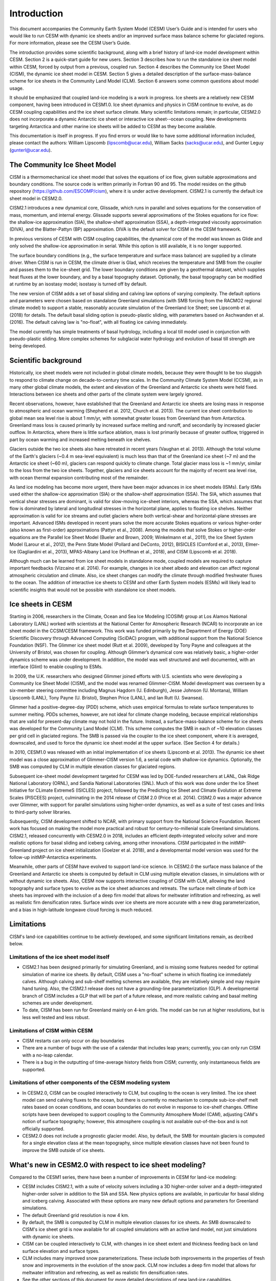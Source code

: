 .. _introduction:

*****************
Introduction
*****************

This document accompanies the Community Earth System Model (CESM) User’s
Guide and is intended for users who would like to run CESM with dynamic
ice sheets and/or an improved surface mass balance scheme for glaciated
regions. For more information, please see the CESM User’s Guide.

The introduction provides some scientific background, along with a brief
history of land-ice model development within CESM. Section 2 is a
quick-start guide for new users. Section 3 describes how to run the
standalone ice sheet model within CESM, forced by output from a
previous, coupled run. Section 4 describes the Community Ice
Sheet Model (CISM), the dynamic ice sheet model in CESM. Section
5 gives a detailed description of the surface-mass-balance scheme for
ice sheets in the Community Land Model (CLM). Section 6 answers some
common questions about model usage.

It should be emphasized that coupled land-ice modeling is a work in progress.
Ice sheets are a relatively new CESM component, having been introduced in CESM1.0.
Ice sheet dynamics and physics in CISM continue to evolve, as do CESM coupling
capabilities and the ice sheet surface climate.
Many scientific limitations remain; in particular, CESM2.0 does not
incorporate a dynamic Antarctic ice sheet or interactive ice sheet--ocean coupling.
New developments targeting Antarctica and other marine ice sheets
will be added to CESM as they become available.

This documentation is itself in progress. If you find errors or would like
to have some additional information included, please contact the authors:
William Lipscomb (lipscomb@ucar.edu), William Sacks (sacks@ucar.edu),
and Gunter Leguy (gunterl@ucar.edu).

===============================
 The Community Ice Sheet Model
===============================

CISM is a thermomechanical ice sheet model that solves the
equations of ice flow, given suitable approximations and boundary
conditions. The source code is written primarily in Fortran 90 and 95.
The model resides on the github repository
(https://github.com/ESCOMP/cism), where it is under active development.
CISM2.1 is currently the default ice sheet model in CESM2.0.

CISM2.1 introduces a new dynamical core, Glissade, which runs in parallel
and solves equations for the conservation of mass, momentum, and
internal energy. Glissade supports several approximations of the
Stokes equations for ice flow: the shallow-ice approximation
(SIA), the shallow-shelf approximation (SSA), a depth-integrated viscosity
approximation (DIVA), and the Blatter-Pattyn (BP) approximation.
DIVA is the default solver for CISM in the CESM framework.

In previous versions of CESM with CISM coupling capabilities, the
dynamical core of the model was known as Glide and only solved the
shallow-ice approximation in serial. While this option is still available,
it is no longer supported.

The surface boundary conditions (e.g., the surface temperature and
surface mass balance) are supplied by a climate driver. When
CISM is run in CESM, the climate driver is Glad, which receives
the temperature and SMB from the coupler and passes them to the
ice-sheet grid. The lower boundary conditions are given
by a geothermal dataset, which supplies heat fluxes at the lower boundary,
and by a basal topography dataset.
Optionally, the basal topography can be modified at runtime by an isostasy model;
isostasy is turned off by default.

The new version of CISM adds a set of basal sliding and calving law
options of varying complexity. The default options and parameters 
were chosen based on standalone Greenland simulations (with SMB forcing
from the RACMO2 regional climate model) to support a
stable, reasonably accurate simulation of the Greenland Ice Sheet;
see Lipscomb et al. (2018) for details.
The default basal sliding option is pseudo-plastic sliding,
with parameters based on Aschwanden et al. (2016).
The default calving law is "no-float", with all floating ice
calving immediately.

The model currently has simple treatments of basal hydrology, including
a local till model used in conjunction with pseudo-plastic sliding.
More complex schemes for subglacial water hydrology and
evolution of basal till strength are being developed.

=======================
 Scientific background
=======================

Historically, ice sheet models were not included in global climate
models, because they were thought to be too sluggish to respond
to climate change on decade-to-century time scales. In the Community
Climate System Model (CCSM), as in many other global climate models, the
extent and elevation of the Greenland and Antarctic ice sheets were held fixed.
Interactions between ice sheets and other parts of the climate system were
largely ignored.

Recent observations, however, have established that the Greenland and
Antarctic ice sheets are losing mass in response to atmospheric and
ocean warming (Shepherd et al. 2012, Church et al. 2013).
The current ice sheet contribution to global mean sea level rise
is about 1 mm/yr, with somewhat greater losses from Greenland
than from Antarctica. 
Greenland mass loss is caused primarily by increased surface melting
and runoff, and secondarily by increased glacier outflow.
In Antarctica, where there is little surface ablation,
mass is lost primarily because of greater outflow, triggered in part
by ocean warming and increased melting beneath ice shelves.

Glaciers outside the two ice sheets also have retreated in recent years
(Vaughan et al. 2013).
Although the total volume of the Earth's glaciers (~0.4 m sea-level equivalent)
is much less than that of the Greenland ice sheet (~7 m) and
the Antarctic ice sheet (~60 m), glaciers can respond
quickly to climate change. Total glacier mass loss is ~1 mm/yr,
similar to the loss from the two ice sheets. Together, glaciers and
ice sheets account for the majority of recent sea level rise,
with ocean thermal expansion contributing most of the remainder.

As land ice modeling has become more urgent, there have been major advances
in ice sheet models (ISMs). Early ISMs used either the
shallow-ice approximation (SIA) or the shallow-shelf approximation (SSA).
The SIA, which assumes that vertical shear stresses are dominant, is valid
for slow-moving ice-sheet interiors, whereas the SSA, which assumes that flow
is dominated by lateral and longitudinal stresses in the horizontal plane,
applies to floating ice shelves. Neither approximation is valid for ice streams
and outlet glaciers where both vertical-shear and horizontal-plane stresses are important.
Advanced ISMs developed in recent years solve the more accurate Stokes equations 
or various higher-order (also known as first-order) approximations (Pattyn et al., 2008).
Among the models that solve Stokes or higher-order equations are the Parallel Ice Sheet Model
(Bueler and Brown, 2009; Winkelmann et al., 2011), the Ice Sheet System Model (Larour et al., 2012),
the Penn State Model (Pollard and DeConto, 2012), BISICLES (Cornford et al., 2013),
Elmer-Ice (Gagliardini et al., 2013), MPAS-Albany Land Ice (Hoffman et al., 2018), 
and CISM (Lipscomb et al. 2018).

Although much can be learned from ice sheet models in standalone mode,
coupled models are required to capture important feedbacks (Vizcaino et al. 2014).
For example, changes in ice sheet albedo and elevation can affect
regional atmospheric circulation and climate.  Also, ice sheet changes
can modify the climate through modified freshwater fluxes to the ocean.
The addition of interactive ice sheets to CESM and other Earth System models (ESMs)
will likely lead to scientific insights that would not be possible with
standalone ice sheet models.

====================
 Ice sheets in CESM
====================

Starting in 2006, researchers in the Climate, Ocean and Sea Ice Modeling
(COSIM) group at Los Alamos National Laboratory (LANL) worked with
scientists at the National Center for Atmospheric Research (NCAR) to
incorporate an ice sheet model in the CCSM/CESM framework. This work was
funded primarily by the Department of Energy (DOE) Scientific
Discovery through Advanced Computing (SciDAC) program, with additional
support from the National Science Foundation (NSF). The Glimmer ice
sheet model (Rutt et al. 2009), developed by Tony Payne and colleagues
at the University of Bristol, was chosen for coupling. Although
Glimmer’s dynamical core was relatively basic, a higher-order dynamics
scheme was under development. In addition, the model was well structured
and well documented, with an interface (Glint) to enable coupling to ESMs.

In 2009, the U.K. researchers who designed Glimmer joined efforts with
U.S. scientists who were developing a Community Ice Sheet Model (CISM),
and the model was renamed Glimmer-CISM. Model development was overseen
by a six-member steering committee including Magnus Hagdorn (U.
Edinburgh), Jesse Johnson (U. Montana), William Lipscomb (LANL), Tony
Payne (U. Bristol), Stephen Price (LANL), and Ian Rutt (U. Swansea).

Glimmer had a positive-degree-day (PDD) scheme, which uses
empirical formulas to relate surface temperatures to summer melting.
PDDs schemes, however, are not ideal for climate change
modeling, because empirical relationships that are valid for present-day
climate may not hold in the future. Instead, a surface-mass-balance
scheme for ice sheets was developed for the Community Land Model (CLM).
This scheme computes the SMB in each of ~10 elevation classes per grid
cell in glaciated regions. The SMB is passed via the coupler to the ice
sheet component, where it is averaged, downscaled, and used to force the
dynamic ice sheet model at the upper surface. (See Section 4 for details.)

In 2010, CESM1.0 was released with an initial implementation of ice sheets
(Lipscomb et al. 2013). The dynamic ice sheet model was a close approximation
of Glimmer-CISM version 1.6, a serial code with shallow-ice dynamics.
Optionally, the SMB was computed by CLM in multiple elevation classes 
for glaciated regions. 

Subsequent ice-sheet model development targeted for CESM 
was led by DOE-funded researchers at LANL, Oak Ridge National Laboratory (ORNL),
and Sandia National Laboratories (SNL). Much of this work was done
under the Ice Sheet Initiative for CLimate ExtremeS (ISICLES) project,
followed by the Predicting Ice Sheet and Climate Evolution at Extreme Scales
(PISCEES) project, culminating in the 2014 release of CISM 2.0
(Price et al. 2014). CISM2.0 was a major advance over Glimmer, 
with support for parallel simulations using higher-order dynamics,
as well as a suite of test cases and links to third-party solver libraries.

Subsequently, CISM development shifted to NCAR, with primary support from
the National Science Foundation. Recent work has focused on making the model
more practical and robust for century-to-millenial scale Greenland simulations.
CISM2.1, released concurrently with CESM2.0 in 2018, includes an efficient
depth-integrated velocity solver and more realistic options for basal sliding
and iceberg calving, among other innovations.
CISM participated in the initMIP-Greenland project on ice sheet initialization
(Goelzer et al. 2018), and a developmental model version was used
for the follow-up initMIP-Antarctica experiments.

Meanwhile, other parts of CESM have evolved to support land-ice science.
In CESM2.0 the surface mass balance of the Greenland and Antarctic ice sheets 
is computed by default in CLM using multiple elevation classes, in simulations
with or without dynamic ice sheets. Also, CESM now supports interactive coupling
of CISM with CLM, allowing the land topography and surface types to evolve
as the ice sheet advances and retreats.
The surface melt climate of both ice sheets has improved with the inclusion of a 
deep firn model that allows for meltwater infiltration and refreezing, 
as well as realistic firn densification rates. Surface winds over ice sheets
are more accurate with a new drag parameterization, and a bias in high-latitude 
longwave cloud forcing is much reduced.


=============
 Limitations
=============

CISM's land-ice capabilities continue to be actively developed, and
some significant limitations remain, as decribed below.


Limitations of the ice sheet model itself
-----------------------------------------

-  CISM2.1 has been designed primarily for simulating Greenland, and is missing 
   some features needed for optimal simulation of marine ice sheets.
   By default, CISM uses a "no-float" scheme in which floating ice immediately calves.
   Although calving and sub-shelf melting schemes are available, they are relatively simple
   and may require hand tuning.
   Also, the CISM2.1 release does not have a grounding-line parameterization (GLP).
   A developmental branch of CISM includes a GLP that will be part of a future release,
   and more realistic calving and basal melting schemes are under development.

-  To date, CISM has been run for Greenland mainly on 4-km grids. The model can be run
   at higher resolutions, but is less well tested and less robust.


Limitations of CISM within CESM
-------------------------------

- CISM restarts can only occur on day boundaries

- There are a number of bugs with the use of a calendar that includes leap years;
  currently, you can only run CISM with a no-leap calendar.

- There is a bug in the outputting of time-average history fields from CISM; currently,
  only instantaneous fields are supported.

Limitations of other components of the CESM modeling system
-----------------------------------------------------------

-  In CESM2.0, CISM can be coupled interactively to CLM, but coupling to the ocean
   is very limited. The ice sheet model can send calving fluxes to the ocean,
   but there is currently no mechanism to compute sub-ice-shelf melt rates
   based on ocean conditions, and ocean boundaries do not evolve in response to ice-shelf changes.
   Offline scripts have been developed to support coupling to the Community Atmosphere
   Model (CAM), adjusting CAM's notion of surface topography; however, this atmosphere
   coupling is not available out-of-the-box and is not officially supported.

-  CESM2.0 does not include a prognostic glacier model. Also, by default, the SMB for mountain glaciers
   is computed for a single elevation class at the mean topography, since
   multiple elevation classes have not been found to improve the SMB outside of ice sheets.


===========================================================
 What's new in CESM2.0 with respect to ice sheet modeling?
===========================================================

Compared to the CESM1 series, there have been a number of improvements
in CESM for land-ice modeling:

-  CESM includes CISM2.1, with a suite of velocity solvers including a 3D higher-order solver
   and a depth-integrated higher-order solver in addition to the SIA and SSA.
   New physics options are available, in particular for basal sliding and iceberg calving.
   Associated with these options are many new default options and parameters for Greenland simulations.

-  The default Greenland grid resolution is now 4 km.

-  By default, the SMB is computed by CLM in multiple elevation classes for ice sheets.
   An SMB downscaled to CISM's ice sheet grid is now available for all coupled simulations
   with an active land model, not just simulations with dynamic ice sheets.

-  CISM can be coupled interactively to CLM, with changes in
   ice sheet extent and thickness feeding back on land surface elevation
   and surface types.

-  CLM includes many improved snow parameterizations. These include both improvements in
   the properties of fresh snow and improvements in the evolution of the snow pack. CLM
   now includes a deep firn model that allows for meltwater infiltration and refreezing,
   as well as realistic firn densification rates.

- See the other sections of this document for more detailed descriptions of new land-ice
  capabilities.

